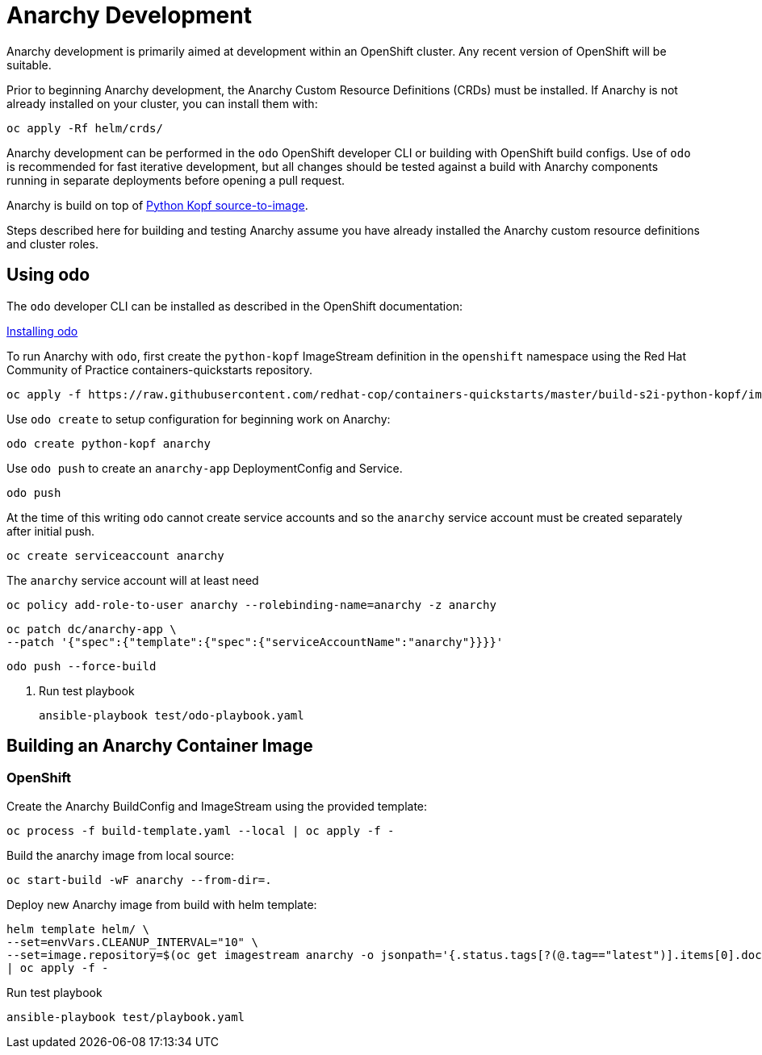 # Anarchy Development

Anarchy development is primarily aimed at development within an OpenShift cluster.
Any recent version of OpenShift will be suitable.

Prior to beginning Anarchy development, the Anarchy Custom Resource Definitions (CRDs) must be installed.
If Anarchy is not already installed on your cluster, you can install them with:

----------------------------
oc apply -Rf helm/crds/
----------------------------

Anarchy development can be performed in the `odo` OpenShift developer CLI or building with OpenShift build configs.
Use of `odo` is recommended for fast iterative development, but all changes should be tested against a build with Anarchy components running in separate deployments before opening a pull request.

Anarchy is build on top of https://github.com/redhat-cop/containers-quickstarts/tree/master/build-s2i-python-kopf[Python Kopf source-to-image].

Steps described here for building and testing Anarchy assume you have already installed the Anarchy custom resource definitions and cluster roles.

## Using odo

The `odo` developer CLI can be installed as described in the OpenShift documentation:

https://docs.openshift.com/container-platform/latest/cli_reference/developer_cli_odo/installing-odo.html[Installing odo]

To run Anarchy with `odo`, first create the `python-kopf` ImageStream definition in the `openshift` namespace using the Red Hat Community of Practice containers-quickstarts repository.

--------------------------------------------------------------------------------
oc apply -f https://raw.githubusercontent.com/redhat-cop/containers-quickstarts/master/build-s2i-python-kopf/imagestream.yaml
--------------------------------------------------------------------------------

Use `odo create` to setup configuration for beginning work on Anarchy:

-----------------------------------------------------------------------------
odo create python-kopf anarchy
-----------------------------------------------------------------------------

Use `odo push` to create an `anarchy-app` DeploymentConfig and Service.

--------
odo push
--------

At the time of this writing `odo` cannot create service accounts and so the `anarchy` service account must be created separately after initial push.

--------------------------------
oc create serviceaccount anarchy
--------------------------------

The `anarchy` service account will at least need

-----------------------------------------------------------------------------
oc policy add-role-to-user anarchy --rolebinding-name=anarchy -z anarchy
-----------------------------------------------------------------------------

-----------------------------------------------------------------------------
oc patch dc/anarchy-app \
--patch '{"spec":{"template":{"spec":{"serviceAccountName":"anarchy"}}}}'
-----------------------------------------------------------------------------

-----------------------------------------------------------------------------
odo push --force-build
-----------------------------------------------------------------------------

. Run test playbook
+
----
ansible-playbook test/odo-playbook.yaml
----

== Building an Anarchy Container Image

=== OpenShift

Create the Anarchy BuildConfig and ImageStream using the provided template:

---------------------------------------------------------
oc process -f build-template.yaml --local | oc apply -f -
---------------------------------------------------------

Build the anarchy image from local source:

---------------------------------------
oc start-build -wF anarchy --from-dir=.
---------------------------------------

Deploy new Anarchy image from build with helm template:

--------------------------------------------------------------------------------
helm template helm/ \
--set=envVars.CLEANUP_INTERVAL="10" \
--set=image.repository=$(oc get imagestream anarchy -o jsonpath='{.status.tags[?(@.tag=="latest")].items[0].dockerImageReference}') \
| oc apply -f -
--------------------------------------------------------------------------------

Run test playbook

-----------------------------------
ansible-playbook test/playbook.yaml
-----------------------------------
